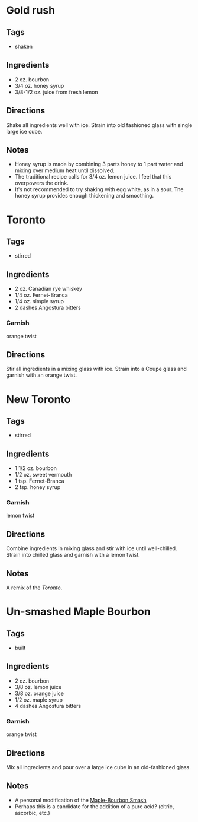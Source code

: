 
* Gold rush
** Tags
- shaken
** Ingredients
- 2 oz. bourbon
- 3/4 oz. honey syrup
- 3/8-1/2 oz. juice from fresh lemon
** Directions
Shake all ingredients well with ice. Strain into old fashioned glass with single large ice cube.
** Notes
- Honey syrup is made by combining 3 parts honey to 1 part water and mixing over medium heat until dissolved.
- The traditional recipe calls for 3/4 oz. lemon juice. I feel that this overpowers the drink.
- It's not recommended to try shaking with egg white, as in a sour. The honey syrup provides enough thickening and smoothing.

* Toronto
** Tags
- stirred
** Ingredients
- 2 oz. Canadian rye whiskey
- 1/4 oz. Fernet-Branca
- 1/4 oz. simple syrup
- 2 dashes Angostura bitters
*** Garnish
orange twist
** Directions
Stir all ingredients in a mixing glass with ice. Strain into a Coupe glass and garnish with an orange twist.

* New Toronto
** Tags
- stirred
** Ingredients
- 1 1/2 oz. bourbon
- 1/2 oz. sweet vermouth
- 1 tsp. Fernet-Branca
- 2 tsp. honey syrup
*** Garnish
lemon twist
** Directions
Combine ingredients in mixing glass and stir with ice until well-chilled. Strain into chilled glass and garnish with a lemon twist.
** Notes
A remix of the [[*Toronto][Toronto]].

* Un-smashed Maple Bourbon
** Tags
- built
** Ingredients
- 2 oz. bourbon
- 3/8 oz. lemon juice
- 3/8 oz. orange juice
- 1/2 oz. maple syrup
- 4 dashes Angostura bitters
*** Garnish
orange twist
** Directions
Mix all ingredients and pour over a large ice cube in an old-fashioned glass.
** Notes
- A personal modification of the [[https://www.foodandwine.com/recipes/maple-bourbon-smash][Maple-Bourbon Smash]]
- Perhaps this is a candidate for the addition of a pure acid? (citric, ascorbic, etc.)
